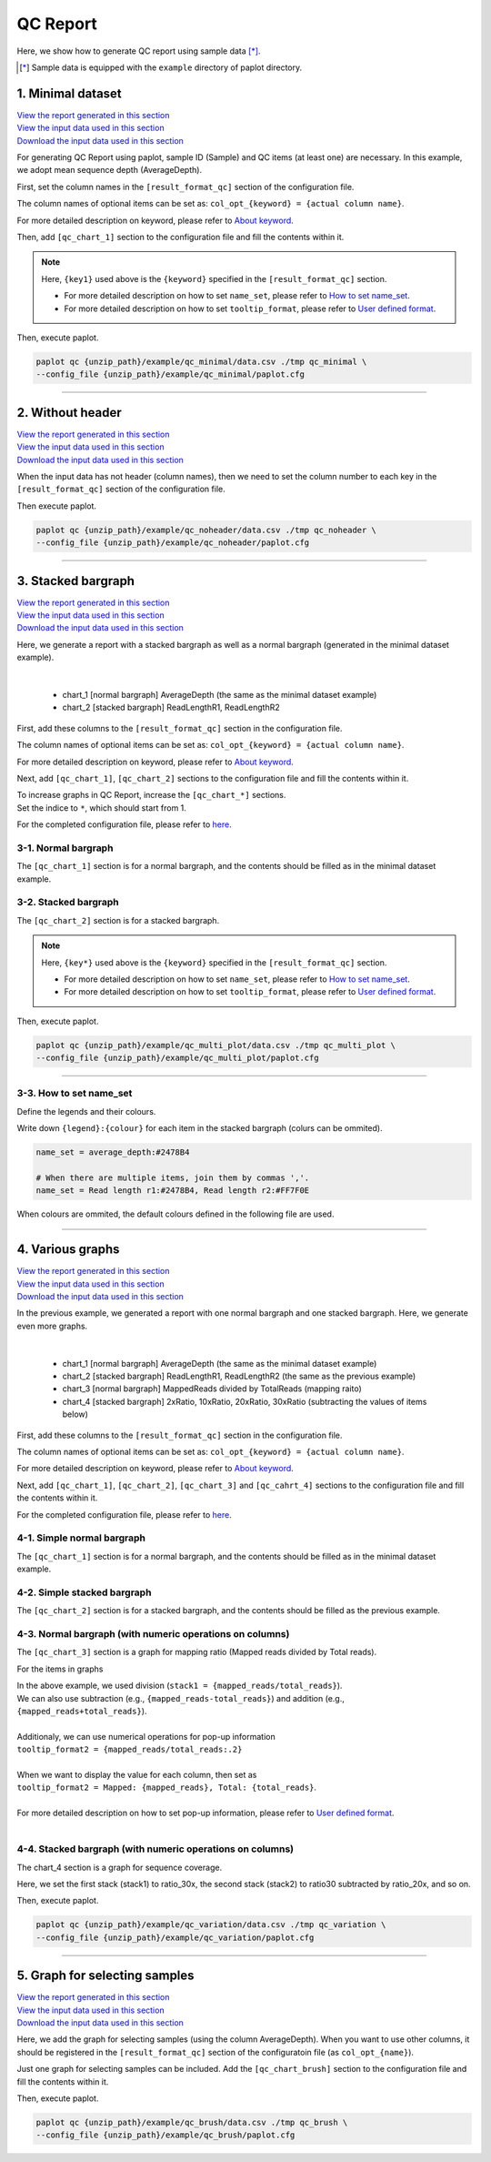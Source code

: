 **************************
QC Report 
**************************

Here, we show how to generate QC report using sample data [*]_.

.. [*] Sample data is equipped with the ``example`` directory of paplot directory.

.. _qc_minimal:

==========================
1. Minimal dataset 
==========================

| `View the report generated in this section <http://genomon-project.github.io/paplot/qc_minimal/graph_minimal.html>`__ 
| `View the input data used in this section <https://github.com/Genomon-Project/paplot/blob/master/example/qc_minimal>`__ 
| `Download the input data used in this section <https://github.com/Genomon-Project/paplot/blob/master/example/qc_minimal.zip?raw=true>`__ 

For generating QC Report using paplot, sample ID (Sample) and QC items (at least one) are necessary.
In this example, we adopt mean sequence depth (AverageDepth).

.. code-block:: cfg
  :caption: Extracted from the example data (example/qc_minimal/data.csv)
  
  Sample,AverageDepth
  SAMPLE1,70.0474
  SAMPLE2,65.7578
  SAMPLE3,63.3750
  SAMPLE4,70.9654
  SAMPLE5,69.9653

First, set the column names in the ``[result_format_qc]`` section of the configuration file.

.. code-block:: cfg
  :caption: example/qc_minimal/paplot.cfg
  :name: example/qc_minimal/paplot.cfg_1
  
  [result_format_qc]
  col_opt_id = Sample
  col_opt_key1 = AverageDepth

The column names of optional items can be set as: ``col_opt_{keyword} = {actual column name}``.

For more detailed description on keyword, please refer to `About keyword <./data_common.html#keyword>`_.

Then, add ``[qc_chart_1]`` section to the configuration file and fill the contents within it. 

.. code-block:: cfg
  :caption: example/qc_minimal/paplot.cfg
  :name: example/qc_minimal/paplot.cfg_2
  
  [qc_chart_1]
  
  # Title of the graph
  title = Depth average
 
  # Lable of the Y axis
  title_y = Average of depth
  
  # Items for the stacked bargraph
  # In this example, just one item is used and the graph is displayed as non-stacked bargraph
  stack1 = {key1}
  
  # Colour and legend of the graph
  name_set = Average depth:#2478B4
  
  # Pop-up information
  tooltip_format1 = Sample:{id}
  tooltip_format2 = {key1:.2}

.. note::

  Here, ``{key1}`` used above is the ``{keyword}`` specified in the ``[result_format_qc]`` section.
  
  - For more detailed description on how to set ``name_set``, please refer to `How to set name_set <./data_qc.html#qc-nameset>`_.
  - For more detailed description on how to set ``tooltip_format``, please refer to `User defined format <./data_common.html#user-format>`_.

Then, execute paplot.

.. code-block:: bash

  paplot qc {unzip_path}/example/qc_minimal/data.csv ./tmp qc_minimal \
  --config_file {unzip_path}/example/qc_minimal/paplot.cfg

----

.. _qc_noheader:

==========================
2. Without header
==========================

| `View the report generated in this section <http://genomon-project.github.io/paplot/qc_noheader/graph_noheader.html>`__ 
| `View the input data used in this section <https://github.com/Genomon-Project/paplot/blob/master/example/qc_noheader>`__ 
| `Download the input data used in this section <https://github.com/Genomon-Project/paplot/blob/master/example/qc_noheader.zip?raw=true>`__ 

.. code-block:: cfg
  :caption: Extracted from the example data (example/qc_noheader/data.csv)
  
  SAMPLE1,70.0474
  SAMPLE2,65.7578
  SAMPLE3,63.3750
  SAMPLE4,70.9654
  SAMPLE5,69.9653

When the input data has not header (column names), then we need to set the column number to each key in the ``[result_format_qc]`` section of the configuration file.

.. code-block:: cfg
  :caption: example/qc_noheader/paplot.cfg
  
  [result_format_qc]
  # Set the value of the header option to False 
  header = False

  col_opt_id = 1
  col_opt_average_depth = 2

Then execute paplot.

.. code-block:: bash

  paplot qc {unzip_path}/example/qc_noheader/data.csv ./tmp qc_noheader \
  --config_file {unzip_path}/example/qc_noheader/paplot.cfg

----

.. _qc_stack:

==========================
3. Stacked bargraph
==========================

| `View the report generated in this section <http://genomon-project.github.io/paplot/qc_stack/graph_stack.html>`__ 
| `View the input data used in this section <https://github.com/Genomon-Project/paplot/blob/master/example/qc_stack>`__ 
| `Download the input data used in this section <https://github.com/Genomon-Project/paplot/blob/master/example/qc_stack.zip?raw=true>`__ 

Here, we generate a report with a stacked bargraph as well as a normal bargraph (generated in the minimal dataset example).

.. code-block:: cfg
  :caption: Extracted from the example data (example/qc_stack/data.csv)
  
  Sample,AverageDepth,ReadLengthR1,ReadLengthR2
  SAMPLE1,70.0474,265,270
  SAMPLE2,65.7578,140,200
  SAMPLE3,63.375,120,175
  SAMPLE4,70.9654,120,140
  SAMPLE5,69.9653,230,110

|

 - chart_1 [normal bargraph] AverageDepth (the same as the minimal dataset example)
 - chart_2 [stacked bargraph] ReadLengthR1, ReadLengthR2

First, add these columns to the ``[result_format_qc]`` section in the configuration file.

.. code-block:: cfg
  :caption: example/qc_multi_plot/paplot.cfg
  :name: example/qc_multi_plot/paplot.cfg_1
  
  [result_format_qc]
  col_opt_id = Sample
  
  # Column used in the chart_1
  col_opt_keyA1 = AverageDepth
  
  # Column used in the chart_2
  col_opt_keyB1 = ReadLengthR1
  col_opt_keyB2 = ReadLengthR2

The column names of optional items can be set as: ``col_opt_{keyword} = {actual column name}``.

For more detailed description on keyword, please refer to `About keyword <./data_common.html#keyword>`_.

Next, add ``[qc_chart_1]``, ``[qc_chart_2]`` sections to the configuration file and fill the contents within it.
 
| To increase graphs in QC Report, increase the ``[qc_chart_*]`` sections.
| Set the indice to ``*``, which should start from 1.

For the completed configuration file, please refer to `here <https://github.com/Genomon-Project/paplot/blob/master/example/qc_stack/paplot.cfg>`__.


3-1. Normal bargraph
---------------------------

The ``[qc_chart_1]`` section is for a normal bargraph, and the contents should be filled as in the minimal dataset example.

3-2. Stacked bargraph 
-----------------------

The ``[qc_chart_2]`` section is for a stacked bargraph.

.. code-block:: cfg
  :caption: example/qc_multi_plot/paplot.cfg
  :name: example/qc_multi_plot/paplot.cfg_2
  
  [qc_chart_2]
  
  # Titles
  title = Read length
  title_y = Read length

  # Items for the stacked bargraph
  # Items are stacked in the order of stack1 → 2 → ...
  stack1 = {keyB1}
  stack2 = {keyB2}
  
  # Color and legend
  # Write down in the order of stack1 → 2 → ..., and join them by commmas ','.
  name_set = Read length r1:#2478B4, Read length r2:#FF7F0E
  
  # Pop-up information
  tooltip_format1 = Sample:{id}
  tooltip_format2 = Read1: {keyB1: ,}
  tooltip_format3 = Read2: {keyB2: ,}

.. note::

  Here, ``{key*}`` used above is the ``{keyword}`` specified in the ``[result_format_qc]`` section.
  
  - For more detailed description on how to set ``name_set``, please refer to `How to set name_set <./data_qc.html#qc-nameset>`_.
  - For more detailed description on how to set ``tooltip_format``, please refer to `User defined format <./data_common.html#user-format>`_.

Then, execute paplot.

.. code-block:: bash

  paplot qc {unzip_path}/example/qc_multi_plot/data.csv ./tmp qc_multi_plot \
  --config_file {unzip_path}/example/qc_multi_plot/paplot.cfg

----

.. _qc_nameset:

3-3. How to set name_set
------------------------------

Define the legends and their colours.

Write down ``{legend}:{colour}`` for each item in the stacked bargraph (colurs can be ommited).

.. code-block:: cfg
  
  name_set = average_depth:#2478B4
  
  # When there are multiple items, join them by commas ','.
  name_set = Read length r1:#2478B4, Read length r2:#FF7F0E

When colours are ommited, the default colours defined in the following file are used.

.. image:: image/default_color.PNG

----

.. _qc_variation:

=================================
4. Various graphs
=================================

| `View the report generated in this section <http://genomon-project.github.io/paplot/qc_variation/graph_variation.html>`__ 
| `View the input data used in this section <https://github.com/Genomon-Project/paplot/blob/master/example/qc_variation>`__ 
| `Download the input data used in this section <https://github.com/Genomon-Project/paplot/blob/master/example/qc_variation.zip?raw=true>`__ 

In the previous example, we generated a report with one normal bargraph and one stacked bargraph.
Here, we generate even more graphs.

.. code-block:: cfg
  :caption: Extracted from the example data (example/qc_variation/data.csv)
  
  Sample,AverageDepth,ReadLengthR1,ReadLengthR2,TotalReads,MappedReads,2xRatio,10xRatio,20xRatio,30xRatio
  SAMPLE1,70.0474,265,270,94315157,56262203,0.9796,0.768,0.6844,0.6747
  SAMPLE2,65.7578,140,200,50340277,33860998,0.8489,0.7725,0.7655,0.6131
  SAMPLE3,63.375,120,175,90635480,88010999,0.9814,0.8236,0.6045,0.5889
  SAMPLE4,70.9654,120,140,72885114,89163960,0.9047,0.8303,0.7032,0.6801
  SAMPLE5,69.9653,230,110,92572101,28793615,0.9776,0.9452,0.672,0.6518

|

 - chart_1 [normal bargraph] AverageDepth (the same as the minimal dataset example)
 - chart_2 [stacked bargraph] ReadLengthR1, ReadLengthR2 (the same as the previous example)
 - chart_3 [normal bargraph] MappedReads divided by TotalReads (mapping raito)
 - chart_4 [stacked bargraph] 2xRatio, 10xRatio, 20xRatio, 30xRatio (subtracting the values of items below)

First, add these columns to the ``[result_format_qc]`` section in the configuration file.

.. code-block:: cfg
  :caption: example/qc_variation/paplot.cfg
  :name: example/qc_variation/paplot.cfg_1
  
  [result_format_qc]
  col_opt_id = Sample
  
  # Columns used in the chart_1
  col_opt_average_depth = AverageDepth
  
  # Columns used in the chart_2
  col_opt_read_length_r1 = ReadLengthR1
  col_opt_read_length_r2 = ReadLengthR2
  
  # Columns used in the chart_3
  col_opt_mapped_reads = MappedReads
  col_opt_total_reads = TotalReads
  
  # Columns used in the chart_4
  col_opt_ratio_2x = 2xRatio
  col_opt_ratio_10x = 10xRatio
  col_opt_ratio_20x = 20xRatio
  col_opt_ratio_30x = 30xRatio


The column names of optional items can be set as: ``col_opt_{keyword} = {actual column name}``.

For more detailed description on keyword, please refer to `About keyword <./data_common.html#keyword>`_.

Next, add ``[qc_chart_1]``, ``[qc_chart_2]``, ``[qc_chart_3]`` and ``[qc_cahrt_4]`` sections to the configuration file and fill the contents within it.

For the completed configuration file, please refer to `here <https://github.com/Genomon-Project/paplot/blob/master/example/qc_variation/paplot.cfg>`_.


4-1. Simple normal bargraph
----------------------------------

The ``[qc_chart_1]`` section is for a normal bargraph, and the contents should be filled as in the minimal dataset example.


4-2. Simple stacked bargraph
-------------------------------------

The ``[qc_chart_2]`` section is for a stacked bargraph, and the contents should be filled as the previous example.


4-3. Normal bargraph (with numeric operations on columns)
---------------------------------------------------------------

The ``[qc_chart_3]`` section is a graph for mapping ratio (Mapped reads divided by Total reads).

.. code-block:: cfg
  :caption: example/qc_variation/paplot.cfg
  :name: example/qc_variation/paplot.cfg_2
  
  [qc_chart_3]
  
  # Titles 
  title = Mapped reads/Total reads
  title_y = Rate
  
  # Colours and legends 
  name_set = Mapped reads/Total reads:#2478B4
  
  # Items for the graph
  stack1 = {mapped_reads/total_reads}
  
  # Pop-up information
  tooltip_format1 = Sample:{id}
  tooltip_format2 = {mapped_reads/total_reads:.2}

For the items in graphs

| In the above example, we used division (``stack1 = {mapped_reads/total_reads}``).
| We can also use subtraction (e.g., ``{mapped_reads-total_reads}``) and addition (e.g., ``{mapped_reads+total_reads}``).
| 
| Additionaly, we can use numerical operations for pop-up information
| ``tooltip_format2 = {mapped_reads/total_reads:.2}``
| 
| When we want to display the value for each column, then set as
| ``tooltip_format2 = Mapped: {mapped_reads}, Total: {total_reads}``.
|
| For more detailed description on how to set pop-up information, please refer to `User defined format <./data_common.html#user-format>`_.
|


4-4. Stacked bargraph (with numeric operations on columns)
--------------------------------------------------------------

The chart_4 section is a graph for sequence coverage.

.. code-block:: cfg
  :caption: example/qc_variation/paplot.cfg
  :name: example/qc_variation/paplot.cfg_3
  
  [qc_chart_2]
  
  # Title
  title = Depth coverage
  title_y = Coverage
  
  # Colours and legends
  name_set = Ratio 30x:#2478B4, Ratio 20x:#FF7F0E, Ratio 10x:#2CA02C, Ratio 2x:#D62728
  
  # Items for the graph
  stack1 = {ratio_30x}
  stack2 = {ratio_20x-ratio_30x}
  stack3 = {ratio_10x-ratio_20x}
  stack4 = {ratio_2x-ratio_10x}
  
  # Pop-up information
  tooltip_format1 = ID:{id}
  tooltip_format2 = ratio__2x: {ratio_2x:.2}
  tooltip_format3 = ratio_10x: {ratio_10x:.2}
  tooltip_format4 = ratio_20x: {ratio_20x:.2}
  tooltip_format5 = ratio_30x: {ratio_30x:.2}

Here, we set the first stack (stack1) to ratio_30x,
the second stack (stack2) to ratio30 subtracted by ratio_20x, and so on.

Then, execute paplot.

.. code-block:: bash

  paplot qc {unzip_path}/example/qc_variation/data.csv ./tmp qc_variation \
  --config_file {unzip_path}/example/qc_variation/paplot.cfg

----

.. _qc_brush:

=================================
5. Graph for selecting samples
=================================

| `View the report generated in this section <http://genomon-project.github.io/paplot/qc_brush/graph_brush.html>`__ 
| `View the input data used in this section <https://github.com/Genomon-Project/paplot/blob/master/example/qc_brush>`__ 
| `Download the input data used in this section <https://github.com/Genomon-Project/paplot/blob/master/example/qc_brush.zip?raw=true>`__ 

Here, we add the graph for selecting samples (using the column AverageDepth).
When you want to use other columns, it should be registered in the ``[result_format_qc]`` section of the configuratoin file (as ``col_opt_{name}``).

Just one graph for selecting samples can be included.
Add the ``[qc_chart_brush]`` section to the configuration file and fill the contents within it.

.. code-block:: cfg
  :caption: example/qc_brush/paplot.cfg
  
  [qc_chart_brush]
  stack = {average_depth}
  name_set = average:#E3E5E9

Then, execute paplot.

.. code-block:: bash

  paplot qc {unzip_path}/example/qc_brush/data.csv ./tmp qc_brush \
  --config_file {unzip_path}/example/qc_brush/paplot.cfg

.. |new| image:: image/tab_001.gif
